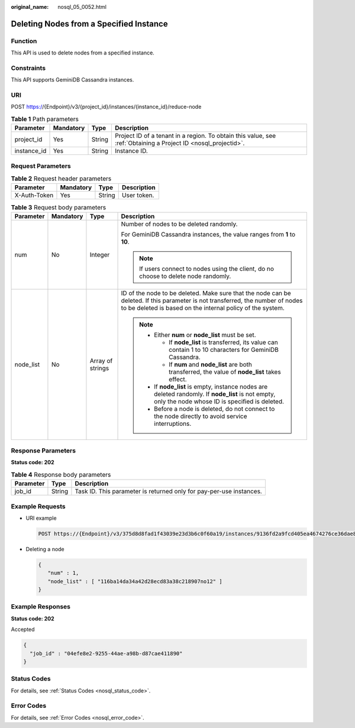 :original_name: nosql_05_0052.html

.. _nosql_05_0052:

Deleting Nodes from a Specified Instance
========================================

Function
--------

This API is used to delete nodes from a specified instance.

Constraints
-----------

This API supports GeminiDB Cassandra instances.

URI
---

POST https://{Endpoint}/v3/{project_id}/instances/{instance_id}/reduce-node

.. table:: **Table 1** Path parameters

   +-------------+-----------+--------+----------------------------------------------------------------------------------------------------------------+
   | Parameter   | Mandatory | Type   | Description                                                                                                    |
   +=============+===========+========+================================================================================================================+
   | project_id  | Yes       | String | Project ID of a tenant in a region. To obtain this value, see :ref:`Obtaining a Project ID <nosql_projectid>`. |
   +-------------+-----------+--------+----------------------------------------------------------------------------------------------------------------+
   | instance_id | Yes       | String | Instance ID.                                                                                                   |
   +-------------+-----------+--------+----------------------------------------------------------------------------------------------------------------+

Request Parameters
------------------

.. table:: **Table 2** Request header parameters

   ============ ========= ====== ===========
   Parameter    Mandatory Type   Description
   ============ ========= ====== ===========
   X-Auth-Token Yes       String User token.
   ============ ========= ====== ===========

.. table:: **Table 3** Request body parameters

   +-----------------+-----------------+------------------+----------------------------------------------------------------------------------------------------------------------------------------------------------------------------------------------+
   | Parameter       | Mandatory       | Type             | Description                                                                                                                                                                                  |
   +=================+=================+==================+==============================================================================================================================================================================================+
   | num             | No              | Integer          | Number of nodes to be deleted randomly.                                                                                                                                                      |
   |                 |                 |                  |                                                                                                                                                                                              |
   |                 |                 |                  | For GeminiDB Cassandra instances, the value ranges from **1** to **10**.                                                                                                                     |
   |                 |                 |                  |                                                                                                                                                                                              |
   |                 |                 |                  | .. note::                                                                                                                                                                                    |
   |                 |                 |                  |                                                                                                                                                                                              |
   |                 |                 |                  |    If users connect to nodes using the client, do no choose to delete node randomly.                                                                                                         |
   +-----------------+-----------------+------------------+----------------------------------------------------------------------------------------------------------------------------------------------------------------------------------------------+
   | node_list       | No              | Array of strings | ID of the node to be deleted. Make sure that the node can be deleted. If this parameter is not transferred, the number of nodes to be deleted is based on the internal policy of the system. |
   |                 |                 |                  |                                                                                                                                                                                              |
   |                 |                 |                  | .. note::                                                                                                                                                                                    |
   |                 |                 |                  |                                                                                                                                                                                              |
   |                 |                 |                  |    -  Either **num** or **node_list** must be set.                                                                                                                                           |
   |                 |                 |                  |                                                                                                                                                                                              |
   |                 |                 |                  |       -  If **node_list** is transferred, its value can contain 1 to 10 characters for GeminiDB Cassandra.                                                                                   |
   |                 |                 |                  |       -  If **num** and **node_list** are both transferred, the value of **node_list** takes effect.                                                                                         |
   |                 |                 |                  |                                                                                                                                                                                              |
   |                 |                 |                  |    -  If **node_list** is empty, instance nodes are deleted randomly. If **node_list** is not empty, only the node whose ID is specified is deleted.                                         |
   |                 |                 |                  |    -  Before a node is deleted, do not connect to the node directly to avoid service interruptions.                                                                                          |
   +-----------------+-----------------+------------------+----------------------------------------------------------------------------------------------------------------------------------------------------------------------------------------------+

Response Parameters
-------------------

**Status code: 202**

.. table:: **Table 4** Response body parameters

   +-----------+--------+---------------------------------------------------------------------+
   | Parameter | Type   | Description                                                         |
   +===========+========+=====================================================================+
   | job_id    | String | Task ID. This parameter is returned only for pay-per-use instances. |
   +-----------+--------+---------------------------------------------------------------------+

Example Requests
----------------

-  URI example

   .. code-block:: text

      POST https://{Endpoint}/v3/375d8d8fad1f43039e23d3b6c0f60a19/instances/9136fd2a9fcd405ea4674276ce36dae8in06/reduce-node

-  Deleting a node

   .. code-block::

      {
         "num" : 1,
         "node_list" : [ "116ba14da34a42d28ecd83a38c218907no12" ]
      }

Example Responses
-----------------

**Status code: 202**

Accepted

.. code-block::

   {
     "job_id" : "04efe8e2-9255-44ae-a98b-d87cae411890"
   }

Status Codes
------------

For details, see :ref:`Status Codes <nosql_status_code>`.

Error Codes
-----------

For details, see :ref:`Error Codes <nosql_error_code>`.
